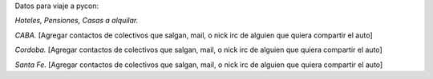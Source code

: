 Datos para viaje a pycon:

*Hoteles, Pensiones, Casas a alquilar.*


*CABA.*
[Agregar contactos de colectivos que salgan, mail, o nick irc de alguien que quiera compartir el auto]

*Cordoba.*
[Agregar contactos de colectivos que salgan, mail, o nick irc de alguien que quiera compartir el auto]

*Santa Fe.*
[Agregar contactos de colectivos que salgan, mail, o nick irc de alguien que quiera compartir el auto]